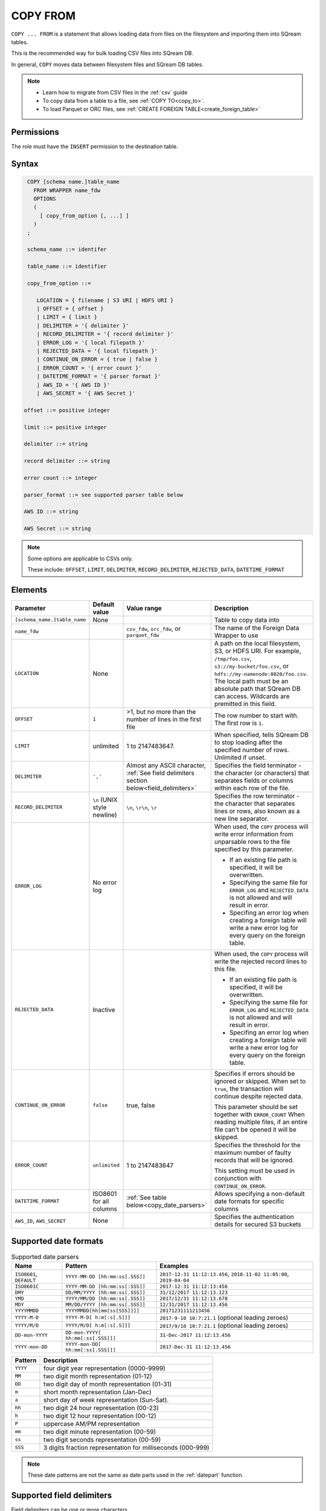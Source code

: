 .. _copy_from:

**********************
COPY FROM
**********************

``COPY ... FROM`` is a statement that allows loading data from files on the filesystem and importing them into SQream tables.

This is the recommended way for bulk loading CSV files into SQream DB.

In general, ``COPY`` moves data between filesystem files and SQream DB tables.

.. note:: 
   * Learn how to migrate from CSV files in the :ref:`csv` guide
   * To copy data from a table to a file, see :ref:`COPY TO<copy_to>`.
   * To load Parquet or ORC files, see :ref:`CREATE FOREIGN TABLE<create_foreign_table>`

Permissions
=============

The role must have the ``INSERT`` permission to the destination table.

Syntax
==========

.. code-block:: postgres

   COPY [schema name.]table_name
     FROM WRAPPER name_fdw
     OPTIONS 
     (
       [ copy_from_option [, ...] ]
     )
   ;
  
   schema_name ::= identifer
  
   table_name ::= identifier

   copy_from_option ::= 

      LOCATION = { filename | S3 URI | HDFS URI }    
      | OFFSET = { offset }
      | LIMIT = { limit }
      | DELIMITER = '{ delimiter }'
      | RECORD_DELIMITER = '{ record delimiter }'
      | ERROR_LOG = '{ local filepath }'
      | REJECTED_DATA = '{ local filepath }'
      | CONTINUE_ON_ERROR = { true | false }
      | ERROR_COUNT = '{ error count }'
      | DATETIME_FORMAT = '{ parser format }'
      | AWS_ID = '{ AWS ID }'
      | AWS_SECRET = '{ AWS Secret }'

  offset ::= positive integer

  limit ::= positive integer

  delimiter ::= string

  record delimiter ::= string

  error count ::= integer

  parser_format ::= see supported parser table below

  AWS ID ::= string

  AWS Secret ::= string

.. note:: 

   Some options are applicable to CSVs only.

   These include:
   ``OFFSET``, ``LIMIT``, ``DELIMITER``, ``RECORD_DELIMITER``, ``REJECTED_DATA``, ``DATETIME_FORMAT``

.. _copy_from_config_options:

Elements
============

.. list-table:: 
   :widths: auto
   :header-rows: 1
   
   * - Parameter
     - Default value
     - Value range
     - Description
   * - ``[schema_name.]table_name``
     - None
     - 
     - Table to copy data into
   * - ``name_fdw``
     - 
     - ``csv_fdw``, ``orc_fdw``, or ``parquet_fdw``
     - The name of the Foreign Data Wrapper to use
   * - ``LOCATION``
     - None
     -
     - A path on the local filesystem, S3, or HDFS URI. For example, ``/tmp/foo.csv``, ``s3://my-bucket/foo.csv``, or ``hdfs://my-namenode:8020/foo.csv``. The local path must be an absolute path that SQream DB can access. Wildcards are premitted in this field.
   * - ``OFFSET``
     - ``1``
     - >1, but no more than the number of lines in the first file
     - The row number to start with. The first row is ``1``.
   * - ``LIMIT``
     - unlimited
     - 1 to 2147483647.
     - When specified, tells SQream DB to stop loading after the specified number of rows. Unlimited if unset.
   * - ``DELIMITER``
     - ``','``
     - Almost any ASCII character, :ref:`See field delimiters section below<field_delimiters>`
     - Specifies the field terminator - the character (or characters) that separates fields or columns within each row of the file.
   * - ``RECORD_DELIMITER``
     - ``\n`` (UNIX style newline)
     - ``\n``, ``\r\n``, ``\r``
     - Specifies the row terminator - the character that separates lines or rows, also known as a new line separator.
   * - ``ERROR_LOG``
     - No error log
     - 
     -  
         When used, the ``COPY`` process will write error information from unparsable rows to the file specified by this parameter. 
         
         * If an existing file path is specified, it will be overwritten.
         
         * Specifying the same file for ``ERROR_LOG`` and ``REJECTED_DATA`` is not allowed and will result in error.
         
         * Specifing an error log when creating a foreign table will write a new error log for every query on the foreign table.

   * - ``REJECTED_DATA``
     - Inactive
     - 
     - 
         When used, the ``COPY`` process will write the rejected record lines to this file.
         
         * If an existing file path is specified, it will be overwritten.
         
         * Specifying the same file for ``ERROR_LOG`` and ``REJECTED_DATA`` is not allowed and will result in error.
         
         * Specifing an error log when creating a foreign table will write a new error log for every query on the foreign table.

   * - ``CONTINUE_ON_ERROR``
     - ``false``
     - true, false
     - 
         Specifies if errors should be ignored or skipped. When set to ``true``, the transaction will continue despite rejected data.
         
         This parameter should be set together with ``ERROR_COUNT``
         When reading multiple files, if an entire file can't be opened it will be skipped.
   * - ``ERROR_COUNT``
     - ``unlimited``
     - 1 to 2147483647
     - 
         Specifies the threshold for the maximum number of faulty records that will be ignored.
     
         This setting must be used in conjunction with ``CONTINUE_ON_ERROR``.
   * - ``DATETIME_FORMAT``
     - ISO8601 for all columns
     - :ref:`See table below<copy_date_parsers>`
     - Allows specifying a non-default date formats for specific columns
   * - ``AWS_ID``, ``AWS_SECRET``
     - None
     - 
     - Specifies the authentication details for secured S3 buckets

.. _copy_date_parsers:

Supported date formats
=========================

.. list-table:: Supported date parsers
   :widths: auto
   :header-rows: 1
   
   * - Name
     - Pattern
     - Examples
   * - ``ISO8601``, ``DEFAULT``
     - ``YYYY-MM-DD [hh:mm:ss[.SSS]]``
     - ``2017-12-31 11:12:13.456``, ``2018-11-02 11:05:00``, ``2019-04-04``
   * - ``ISO8601C``
     - ``YYYY-MM-DD [hh:mm:ss[:SSS]]``
     - ``2017-12-31 11:12:13:456``
   * - ``DMY``
     - ``DD/MM/YYYY [hh:mm:ss[.SSS]]``
     - ``31/12/2017 11:12:13.123``
   * - ``YMD``
     - ``YYYY/MM/DD [hh:mm:ss[.SSS]]``
     - ``2017/12/31 11:12:13.678``
   * - ``MDY``
     - ``MM/DD/YYYY [hh:mm:ss[.SSS]]``
     - ``12/31/2017 11:12:13.456``
   * - ``YYYYMMDD``
     - ``YYYYMMDD[hh[mm[ss[SSS]]]]``
     - ``20171231111213456``
   * - ``YYYY-M-D``
     - ``YYYY-M-D[ h:m[:s[.S]]]``
     - ``2017-9-10 10:7:21.1`` (optional leading zeroes)
   * - ``YYYY/M/D``
     - ``YYYY/M/D[ h:m[:s[.S]]]``
     - ``2017/9/10 10:7:21.1`` (optional leading zeroes)
   * - ``DD-mon-YYYY``
     - ``DD-mon-YYYY[ hh:mm[:ss[.SSS]]]``
     - ``31-Dec-2017 11:12:13.456``
   * - ``YYYY-mon-DD``
     - ``YYYY-mon-DD[ hh:mm[:ss[.SSS]]]``
     - ``2017-Dec-31 11:12:13.456``

.. list-table:: 
   :widths: auto
   :header-rows: 1
   
   * - Pattern
     - Description
   * - ``YYYY``
     - four digit year representation (0000-9999)
   * - ``MM``
     - two digit month representation (01-12)
   * - ``DD``
     - two digit day of month representation (01-31)
   * - ``m``
     - short month representation (Jan-Dec)
   * - ``a``
     - short day of week representation (Sun-Sat).
   * - ``hh``
     - two digit 24 hour representation (00-23)
   * - ``h``
     - two digit 12 hour representation (00-12)
   * - ``P``
     - uppercase AM/PM representation
   * - ``mm``
     - two digit minute representation (00-59)
   * - ``ss``
     - two digit seconds representation (00-59)
   * - ``SSS``
     - 3 digits fraction representation for milliseconds (000-999)

.. note:: These date patterns are not the same as date parts used in the :ref:`datepart` function.

.. _field_delimiters:

Supported field delimiters
=====================================================

Field delimiters can be one or more characters.

Multi-character delimiters
----------------------------------

SQream DB supports multi-character field delimiters, sometimes found in non-standard files.

A multi-character delimiter can be specified. For example, ``DELIMITER '%%'``, ``DELIMITER '{~}'``, etc.

Printable characters
-----------------------

Any printable ASCII character (or characters) can be used as a delimiter without special syntax. The default CSV field delimiter is a comma (``,``).

A printable character is any ASCII character in the range 32 - 126.

:ref:`Literal quoting rules<string_literals>` apply with delimiters. For example, to use ``'`` as a field delimiter, use ``DELIMITER ''''``

Non-printable characters
----------------------------

A non-printable character (1 - 31, 127) can be used in its octal form. 

A tab can be specified by escaping it, for example ``\t``. Other non-printable characters can be specified using their octal representations, by using the ``E'\000'`` format, where ``000`` is the octal value of the character.

For example, ASCII character ``15``, known as "shift in", can be specified using ``E'\017'``.

.. _capturing_rejected_rows:

Capturing rejected rows
==========================

Prior to the column process and storage, the ``COPY`` command parses the data.
Whenever the data can’t be parsed because it is improperly formatted or doesn’t match the data structure, the entire record (or row) will be rejected. 

.. image:: /_static/images/copy_from_rejected_rows.png


#. When ``ERROR_LOG`` is not used, the ``COPY`` command will stop and roll back the transaction upon the first error.

#. When ``ERROR_LOG`` is set and ``ERROR_VERBOSITY`` is set to ``1`` (default), all errors and rejected rows are saved to the file path specified.

#. When ``ERROR_LOG`` is set and ``ERROR_VERBOSITY`` is set to ``0``, rejected rows are saved to the file path specified, but errors are not logged. This is useful for replaying the file later.

CSV support
================

By default, SQream DB's CSV parser can handle `RFC 4180 standard CSVs <https://tools.ietf.org/html/rfc4180>`_ , but can also be modified to support non-standard CSVs (with multi-character delimiters, unquoted fields, etc).

All CSV files shoudl be prepared according to these recommendations:

* Files are UTF-8 or ASCII encoded

* Field delimiter is an ASCII character or characters

* Record delimiter, also known as a new line separator, is a Unix-style newline (``\n``), DOS-style newline (``\r\n``), or Mac style newline (``\r``).

* Fields are optionally enclosed by double-quotes, or mandatory quoted if they contain one of the following characters:

   * The record delimiter or field delimiter

   * A double quote character

   * A newline

* 
   If a field is quoted, any double quote that appears must be double-quoted (similar to the :ref:`string literals quoting rules<string_literals>`. For example, to encode ``What are "birds"?``, the field should appear as ``"What are ""birds""?"``.
   
   Other modes of escaping are not supported (e.g. ``1,"What are \"birds\"?"`` is not a valid way of escaping CSV values).

Null markers
---------------

``NULL`` values can be marked in two ways in the CSV:

* An explicit null marker. For example, ``col1,\N,col3``
* An empty field delimited by the field delimiter. For example, ``col1,,col3``

.. note:: If a text field is quoted but contains no content (``""``) it is considered an empty text field. It is not considered ``NULL``.

Examples
===========

Loading a standard CSV file
------------------------------

.. code-block:: postgres
   
   COPY table_name FROM WRAPPER csv_fdw OPTIONS (location = '/tmp/file.csv');


Loading a standard CSV file while skipping faulty rows
------------------------------

.. code-block:: postgres
   
   COPY table_name FROM WRAPPER csv_fdw OPTIONS (location = '/tmp/file.csv', continue_on_error = true);


Loading a standard CSV file while skipping at most 100 faulty rows
------------------------------------------------------------------

.. code-block:: postgres
   
   COPY table_name FROM WRAPPER csv_fdw OPTIONS (location = '/tmp/file.csv', continue_on_error = true, error_count = 100);


Loading a PSV (pipe separated value) file
-------------------------------------------

.. code-block:: postgres
   
   COPY table_name FROM WRAPPER csv_fdw OPTIONS (location = '/tmp/file.psv', delimiter = '|');

Loading a TSV (tab separated value) file
-------------------------------------------

.. code-block:: postgres
   
   COPY table_name FROM WRAPPER csv_fdw OPTIONS (location = '/tmp/file.tsv', delimiter = '\t');
   

Loading a ORC file
-------------------------------------------

.. code-block:: postgres
   
   COPY table_name FROM WRAPPER orc_fdw OPTIONS (location = '/tmp/file.orc');


Loading a Parquet file
-------------------------------------------

.. code-block:: postgres
   
   COPY table_name FROM WRAPPER parquet_fdw OPTIONS (location = '/tmp/file.parquet');


Loading a text file with non-printable delimiter
-----------------------------------------------------

In the file below, the separator is ``DC1``, which is represented by ASCII 17 decimal or 021 octal.

.. code-block:: postgres
   
   COPY table_name FROM WRAPPER psv_fdw OPTIONS (location = '/tmp/file.txt', delimiter = E'\021');   

Loading a text file with multi-character delimiters
-----------------------------------------------------

In the file below, the separator is ``^|``.

.. code-block:: postgres
   
   COPY table_name FROM WRAPPER psv_fdw OPTIONS (location = '/tmp/file.txt', delimiter = '^|');   

In the file below, the separator is ``'|``. The quote character has to be repeated, as per the :ref:`literal quoting rules<string_literals>`.

.. code-block:: postgres
   
   COPY table_name FROM WRAPPER psv_fdw OPTIONS (location = '/tmp/file.txt', delimiter = ''''|');
   

Loading files with a header row
-----------------------------------

Use ``OFFSET`` to skip rows.

.. note:: When loading multiple files (e.g. with wildcards), this setting affects each file separately.

.. code-block:: postgres

   COPY table_name FROM WRAPPER csv_fdw OPTIONS (location = '/tmp/file.psv', delimiter = '|', offset = 2);      

Loading files formatted for Windows (``\r\n``)
---------------------------------------------------

.. code-block:: postgres

   COPY table_name FROM WRAPPER csv_fdw OPTIONS (location = '/tmp/file.psv', delimiter = '\r\n');         

Loading a file from a public S3 bucket
------------------------------------------

.. note:: The bucket must be publicly available and objects can be listed

.. code-block:: postgres

   COPY table_name FROM WRAPPER csv_fdw OPTIONS (location = 's3://sqream-demo-data/file.csv', delimiter = '\r\n', offset = 2);         

Loading files from an authenticated S3 bucket
---------------------------------------------------

.. code-block:: postgres

   COPY table_name FROM WRAPPER psv_fdw OPTIONS (location = 's3://secret-bucket/*.csv', DELIMITER = '\r\n', OFFSET = 2, AWS_ID = '12345678', AWS_SECRET = 'super_secretive_secret');
   
Saving rejected rows to a file
----------------------------------

.. note:: When loading multiple files (e.g. with wildcards), this error threshold is for the entire transaction.

.. code-block:: postgres

   COPY table_name FROM WRAPPER csv_fdw OPTIONS (location = '/tmp/file.csv', 
												                        ,continue_on_error  = true 
                                                ,error_log  = '/temp/load_error.log'
                                                );         

.. code-block:: postgres

    COPY table_name FROM WRAPPER csv_fdw OPTIONS (location = '/tmp/file.psv'
												                         ,delimiter '|'
                                                 ,error_log = '/temp/load_error.log' -- Save error log
                                                 ,rejected_data = '/temp/load_rejected.log' -- Only save rejected rows
                                                 ,limit = 100 -- Only load 100 rows
                                                 ,error_count = 5 -- Stop the load if 5 errors reached
                                                 );         


Load CSV files from a set of directories
------------------------------------------

.. code-block:: postgres

   COPY table_name FROM WRAPPER csv_fdw OPTIONS (location = '/tmp/2019_08_*/*.csv');

Rearrange destination columns
---------------------------------

When the source of the files does not match the table structure, tell the ``COPY`` command what the order of columns should be

.. code-block:: postgres

   COPY table_name (fifth, first, third) FROM WRAPPER csv_fdw OPTIONS (location = '/tmp/*.csv');

.. note:: Any column not specified will revert to its default value or ``NULL`` value if nullable

Loading non-standard dates
----------------------------------

If files contain dates not formatted as ``ISO8601``, tell ``COPY`` how to parse the column. After parsing, the date will appear as ``ISO8601`` inside SQream DB.

These are called date parsers. You can find the supported dates in the :ref:`'Supported date parsers' table<copy_date_parsers>` above

In this example, ``date_col1`` and ``date_col2`` in the table are non-standard. ``date_col3`` is mentioned explicitly, but can be left out. Any column that is not specified is assumed to be ``ISO8601``.

.. code-block:: postgres

   COPY table_name FROM WRAPPER csv_fdw OPTIONS (location = '/tmp/*.csv', datetime_format = 'DMY');
      

